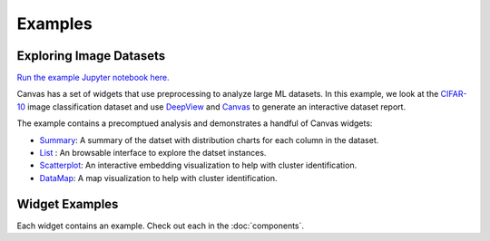 ********
Examples
********

========================
Exploring Image Datasets
========================

`Run the example Jupyter notebook here. <https:/github.com/satishlokkoju/deepview/blob/main/notebooks/data_introspection/eda-cifar.ipynb>`_

Canvas has a set of widgets that use preprocessing to analyze large ML datasets.
In this example, we look at the `CIFAR-10 <https://www.cs.toronto.edu/~kriz/cifar.html>`_ image classification dataset and use `DeepView <https://github.com/satishlokkoju/deepview>`_ and `Canvas <https://github.com/satishlokkoju/deepview/tree/main/src/deepview_canvas>`_ to generate an interactive dataset report.

The example contains a precomptued analysis and demonstrates a handful of Canvas widgets:

* `Summary <https://github.com/satishlokkoju/deepview/tree/main/src/deepview_canvas/widgets/canvas_summary>`__: A summary of the datset with distribution charts for each column in the dataset.
* `List <https://github.com/satishlokkoju/deepview/tree/main/src/deepview_canvas/widgets/canvas_list>`__ : An browsable interface to explore the datset instances.
* `Scatterplot <https://github.com/satishlokkoju/deepview/tree/main/src/deepview_canvas/widgets/canvas_scatterplot>`__: An interactive embedding visualization to help with cluster identification.
* `DataMap <https://github.com/satishlokkoju/deepview/tree/main/src/deepview_canvas/widgets/canvas_datamap>`__: A map visualization to help with cluster identification.


===============
Widget Examples
===============

Each widget contains an example. Check out each in the :doc:`components`.
